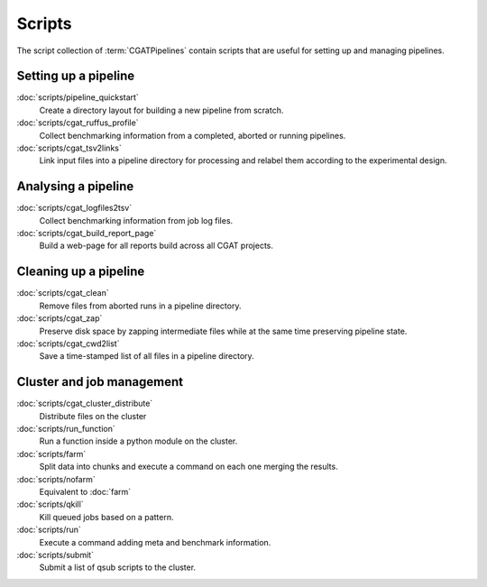 .. _scripts:

=====================
Scripts
=====================

The script collection of :term:`CGATPipelines` contain scripts that
are useful for setting up and managing pipelines.

Setting up a pipeline
=====================

:doc:`scripts/pipeline_quickstart`
    Create a directory layout for building a new pipeline from
    scratch.

:doc:`scripts/cgat_ruffus_profile`
    Collect benchmarking information from a completed, aborted
    or running pipelines.

:doc:`scripts/cgat_tsv2links`
    Link input files into a pipeline directory for processing and
    relabel them according to the experimental design.

Analysing a pipeline
====================

:doc:`scripts/cgat_logfiles2tsv`
    Collect benchmarking information from job log files.

:doc:`scripts/cgat_build_report_page`
    Build a web-page for all reports build across all CGAT projects.

Cleaning up a pipeline
======================

:doc:`scripts/cgat_clean`
    Remove files from aborted runs in a pipeline directory.

:doc:`scripts/cgat_zap`
    Preserve disk space by zapping intermediate files while at the
    same time preserving pipeline state.

:doc:`scripts/cgat_cwd2list`
    Save a time-stamped list of all files in a pipeline directory.

Cluster and job management
==========================

:doc:`scripts/cgat_cluster_distribute`
    Distribute files on the cluster

:doc:`scripts/run_function`
    Run a function inside a python module on the cluster.

:doc:`scripts/farm`
    Split data into chunks and execute a command on each one
    merging the results.

:doc:`scripts/nofarm`
    Equivalent to :doc:`farm`

:doc:`scripts/qkill`
    Kill queued jobs based on a pattern.

:doc:`scripts/run`
    Execute a command adding meta and benchmark information.

:doc:`scripts/submit`
    Submit a list of qsub scripts to the cluster.
